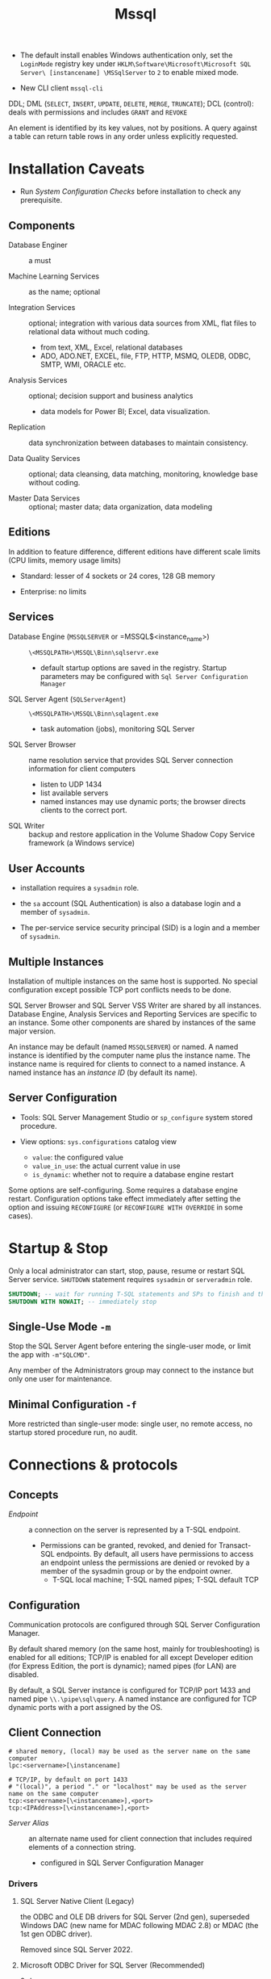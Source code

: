 #+TITLE: Mssql

# Configuration Tips

- The default install enables Windows authentication only, set the =LoginMode= registry key under =HKLM\Software\Microsoft\Microsoft SQL Server\ [instancename] \MSSqlServer= to =2= to enable mixed mode.

- New CLI client =mssql-cli=

DDL; DML (=SELECT=, =INSERT=, =UPDATE=, =DELETE=, =MERGE=, =TRUNCATE=); DCL (control): deals with permissions and includes =GRANT= and =REVOKE=

An element is identified by its key values, not by positions. A query against a table can return table rows in any order unless explicitly requested.

* Installation Caveats

- Run /System Configuration Checks/ before installation to check any prerequisite.

** Components

- Database Enginer :: a must

- Machine Learning Services :: as the name; optional

- Integration Services :: optional; integration with various data sources from XML, flat
  files to relational data without much coding.
  + from text, XML, Excel, relational databases
  + ADO, ADO.NET, EXCEL, file, FTP, HTTP, MSMQ, OLEDB, ODBC, SMTP, WMI, ORACLE etc.

- Analysis Services :: optional; decision support and business analytics
  + data models for Power BI; Excel, data visualization.

- Replication :: data synchronization between databases to maintain consistency.

- Data Quality Services :: optional; data cleansing, data matching, monitoring,
  knowledge base without coding.

- Master Data Services :: optional; master data; data organization, data modeling

** Editions

In addition to feature difference, different editions have different scale limits (CPU limits, memory usage limits)

- Standard: lesser of 4 sockets or 24 cores, 128 GB memory

- Enterprise: no limits

** Services

- Database Engine (=MSSQLSERVER= or =MSSQL$<instance_name>) :: =\<MSSQLPATH>\MSSQL\Binn\sqlservr.exe=
  + default startup options are saved in the registry. Startup parameters may be
    configured with =Sql Server Configuration Manager=

- SQL Server Agent (=SQLServerAgent=) :: =\<MSSQLPATH>\MSSQL\Binn\sqlagent.exe=
  + task automation (jobs), monitoring SQL Server

- SQL Server Browser :: name resolution service that provides SQL Server
  connection information for client computers
  + listen to UDP 1434
  + list available servers
  + named instances may use dynamic ports; the browser directs clients to the
    correct port.

- SQL Writer :: backup and restore application in the Volume Shadow Copy Service
  framework (a Windows service)

** User Accounts

- installation requires a =sysadmin= role.

- the =sa= account (SQL Authentication) is also a database login and a member of =sysadmin=.

- The per-service service security principal (SID) is a login and a member of =sysadmin=.

** Multiple Instances

Installation of multiple instances on the same host is supported. No special
configuration except possible TCP port conflicts needs to be done.

SQL Server Browser and SQL Server VSS Writer are shared by all instances.
Database Engine, Analysis Services and Reporting Services are specific to an
instance. Some other components are shared by instances of the same major version.

An instance may be default (named =MSSQLSERVER=) or named. A named instance is identified by the
computer name plus the instance name. The instance name is required for clients
to connect to a named instance. A named instance has an /instance ID/ (by
default its name).

** Server Configuration

- Tools: SQL Server Management Studio or =sp_configure= system stored procedure.

- View options: =sys.configurations= catalog view
  + =value=: the configured value
  + =value_in_use=: the actual current value in use
  + =is_dynamic=: whether not to require a database engine restart


Some options are self-configuring. Some requires a database engine restart.
Configuration options take effect immediately after setting the option and
issuing =RECONFIGURE= (or =RECONFIGURE WITH OVERRIDE= in some cases).

* Startup & Stop

Only a local administrator can start, stop, pause, resume or restart SQL Server
service.
=SHUTDOWN= statement requires =sysadmin= or =serveradmin= role.

#+begin_src sql
SHUTDOWN; -- wait for running T-SQL statements and SPs to finish and then stop the database
SHUTDOWN WITH NOWAIT; -- immediately stop
#+end_src

** Single-Use Mode =-m=

Stop the SQL Server Agent before entering the single-user mode, or limit the app
with =-m"SQLCMD"=.

Any member of the Administrators group may connect to the instance but only one
user for maintenance.

** Minimal Configuration =-f=

More restricted than single-user mode: single user, no remote access, no startup
stored procedure run, no audit.

* Connections & protocols

** Concepts

- /Endpoint/ :: a connection on the server is represented by a T-SQL endpoint.
  + Permissions can be granted, revoked, and denied for Transact-SQL endpoints.
    By default, all users have permissions to access an endpoint unless the
    permissions are denied or revoked by a member of the sysadmin group or by
    the endpoint owner.
    + T-SQL local machine; T-SQL named pipes; T-SQL default TCP

** Configuration

Communication protocols are configured through SQL Server Configuration Manager.

By default shared memory (on the same host, mainly for troubleshooting) is
enabled for all editions;
TCP/IP is enabled for all except Developer edition (for Express Edition, the
port is dynamic); named pipes (for LAN) are disabled.

By default, a SQL Server instance is configured for TCP/IP port 1433 and named
pipe =\\.\pipe\sql\query=. A named instance are configured for TCP dynamic ports
with a port assigned by the OS.

** Client Connection

#+begin_src
# shared memory, (local) may be used as the server name on the same computer
lpc:<servername>[\instancename]

# TCP/IP, by default on port 1433
# "(local)", a period "." or "localhost" may be used as the server name on the same computer
tcp:<servername>[\<instancename>],<port>
tcp:<IPAddress>[\<instancename>],<port>
#+end_src

- /Server Alias/ :: an alternate name used for client connection that includes
  required elements of a connection string.
  + configured in SQL Server Configuration Manager

*** Drivers

**** SQL Server Native Client (Legacy)

the ODBC and OLE DB drivers for SQL Server (2nd gen), superseded Windows DAC
(new name for MDAC following MDAC 2.8) or MDAC (the
1st gen ODBC driver).

Removed since SQL Server 2022.

**** Microsoft ODBC Driver for SQL Server (Recommended)

3rd gen

Including =sqlcmd= and =bcp=.

**** Microsoft OLE DB Driver for SQL Server (Recommended)

Since 2018. Supersedes Microsoft OLE DB Provider for SQL Server (SQLOLEDB, 1st gen) and SQL Server
Native Client (2nd gen).

**** ADO.NET

- =System.Data.SqlClient=: included as part of .NET

- =Microsoft.Data.SqlClient=: since 2019, new generation

**** JDBC

Since 2000, open sourced in 2016.

*** Client Tools

**** =sqlcmd=

There are ODBC =sqlcmd= (old) and Go =sqlcmd= (new).

- =-C= :: =TRUSTSERVERCERTICIATE = true=
  - =-N= :: encrypted connection, =true=, =false= or =disable=

- =-E= (default) :: use a trusted connection (Windows Authentication Mode)

- =-d= :: =USE <db_name>=

- =-U=, =-P= :: (SQL Server Authentication) login name and password

- =-S= :: database server =[protocol:]server_name_or_ip_address[\instance_name][,port]=
  + Supported protocols: =tcp= (TCP/IP), =lpc= (shared memory) or =np= (named pipes)

- =-i input_file=, =-o output_file= :: input T-SQL script and output text file

- =-q= :: executes a T-SQL upon startup
  + =-Q= :: exits upon finish

***** Commands

- =GO= :: end of a batch and the execution of any cached T-SQL statements.
  + =sqlcmd= puts every input line in the statement cache and sends them to the
    server only when =GO= is issued.

- =:Connect= :: connect to an instance

- =USE= :: set the current database.

*** HOW-TO: Connect to the System When Locked Out

- =-m= or =-f= in single-user mode as a member of local Administrators.
  + stop SQL Server Agent beforehand

- Create a login and add the new login to the =sysadmin= server role.

* Security

** Authentication Mode

- /Windows Authentication/, a.k.a /Integrated Security/: by default =BUILTIN\Administrators= local group
  mapped to the =sysadmin= server role. SQL Server validates by using the
  Windows principal token in the OS.
  + add at least one Windows principal as an administrator.
  + the client may be on the same host, in the same domain or in a workgroup
    with granted access.

- /SQL Server Authentication/: a =sa= (system administrator) login is set up for administrator.
  + for backward compatibility, less secure. From outside a domain or an
    untrusted domain.

** Users, Logins and Roles

A client connects to the database with a /Login/ (instance-level authentication
object), possibly with a credential. A user (database-level authorization
principal) can be associated with a login.

* Backup and Restore

Use =BACKUP= to export a backup file. To =RESTORE= as another database, add
=WITH MOVE ... to ...=.

* Localization, Internationalization & Collation

#+begin_quote
Collations in SQL Server provide sorting rules, case, and accent sensitivity
properties for your data. Collations that are used with character data types,
such as char and varchar, dictate the code page and corresponding characters
that can be represented for that data type.
...
A collation specifies the bit patterns that represent each character in a
dataset. Collations also determine the rules that sort and compare data.
For non-Unicode columns, the collation setting specifies the code page for the
data and which characters can be represented. The data that you move between
non-Unicode columns must be converted from the source code page to the
destination code page.
#+end_quote

Collation may be defined at /server/ level, /database/ level, /column/ level or
/expression/ level. Collations determine case sensitivity, accent sensitivity,
kana sensitivity, width sensitivity,
variation-selector (a Unicode feature) sensitivity

*** Collation Sets

- /Windows collations/ :: based on Windows system locale
  + the base Windows collation defines the sorting rules for dictionary sorting
  + For English locales, =Latin1_General= is used by default.

- /Binary collations/ :: based on the sequence of coded values defined by hte
  locale and data type.
  + =BIN= incomplete code-point to code-point comparison for Unicode data
  + =BIN2= pure code-point comparison, sorted by the code points.

- /SQL Server collations/ :: for backward compatibility

*** Collation levels

- Server Level
  + not changeable without rebuilding the =master= database.

- Database Level: defined with =CREATE DATABASE= or =ALTER DATABASE=
  + =tempdb= always uses the server collation

- Column Level

- Expression Level: =ORDER BY COLUMN_NAME COLLATE COLLATION_NAME=

*** Unicode

**** Caveats

- Supplementary characters aren't supported for use in metadata, such as in names of database objects.

**** UTF-16

Since SQL Server 2005 as =nchar=, =nvarchar=, =ntext= (Supplementary character =SC=
support since SQL Server 2012). Supported by OLE DB, ODBC
3.7 or later.

**** UTF-8

Supported as part of some collations (that supports supplementary characters,
denoted with the =UTF8= suffix) since SQL Server 2019 in =char=, =varchar=.

**** GB18030

#+begin_quote
SQL Server provides support for GB18030-encoded characters by recognizing them
when they enter the server from a client-side application and converting and
storing them natively as Unicode characters.
All version 100 collations support linguistic sorting with GB18030 characters.
#+end_quote
